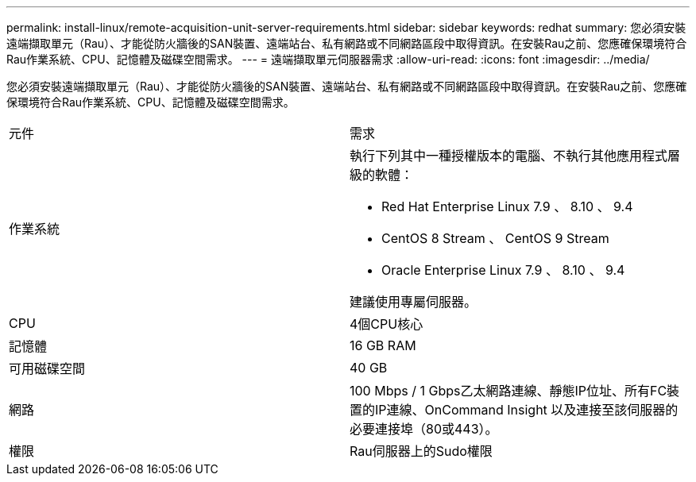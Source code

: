 ---
permalink: install-linux/remote-acquisition-unit-server-requirements.html 
sidebar: sidebar 
keywords: redhat 
summary: 您必須安裝遠端擷取單元（Rau）、才能從防火牆後的SAN裝置、遠端站台、私有網路或不同網路區段中取得資訊。在安裝Rau之前、您應確保環境符合Rau作業系統、CPU、記憶體及磁碟空間需求。 
---
= 遠端擷取單元伺服器需求
:allow-uri-read: 
:icons: font
:imagesdir: ../media/


[role="lead"]
您必須安裝遠端擷取單元（Rau）、才能從防火牆後的SAN裝置、遠端站台、私有網路或不同網路區段中取得資訊。在安裝Rau之前、您應確保環境符合Rau作業系統、CPU、記憶體及磁碟空間需求。

|===


| 元件 | 需求 


 a| 
作業系統
 a| 
執行下列其中一種授權版本的電腦、不執行其他應用程式層級的軟體：

* Red Hat Enterprise Linux 7.9 、 8.10 、 9.4
* CentOS 8 Stream 、 CentOS 9 Stream
* Oracle Enterprise Linux 7.9 、 8.10 、 9.4


建議使用專屬伺服器。



 a| 
CPU
 a| 
4個CPU核心



 a| 
記憶體
 a| 
16 GB RAM



 a| 
可用磁碟空間
 a| 
40 GB



 a| 
網路
 a| 
100 Mbps / 1 Gbps乙太網路連線、靜態IP位址、所有FC裝置的IP連線、OnCommand Insight 以及連接至該伺服器的必要連接埠（80或443）。



 a| 
權限
 a| 
Rau伺服器上的Sudo權限

|===